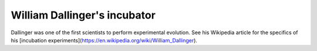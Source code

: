 William Dallinger's incubator
=============================

Dallinger was one of the first scientists to perform experimental evolution. See his Wikipedia article for the specifics of his [incubation experiments](https://en.wikipedia.org/wiki/William_Dallinger).

